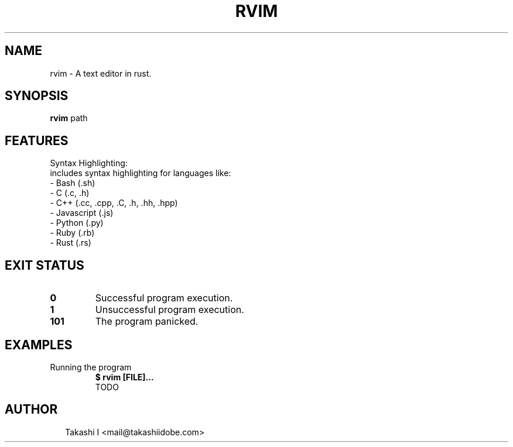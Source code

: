 .TH RVIM 1
.SH NAME
rvim \- A text editor in rust.
.SH SYNOPSIS
\fBrvim\fR path
.SH FEATURES
Syntax Highlighting:
    includes syntax highlighting for languages like:
    \- Bash (.sh)
    \- C (.c, .h)
    \- C++ (.cc, .cpp, .C, .h, .hh, .hpp)
    \- Javascript (.js)
    \- Python (.py)
    \- Ruby (.rb)
    \- Rust (.rs)


.SH EXIT STATUS
.TP
\fB0\fR
Successful program execution.

.TP
\fB1\fR
Unsuccessful program execution.

.TP
\fB101\fR
The program panicked.
.SH EXAMPLES
.TP
Running the program
\fB$ rvim [FILE]...\fR
.br
TODO

.SH AUTHOR
.P
.RS 2
.nf
Takashi I <mail@takashiidobe.com>
